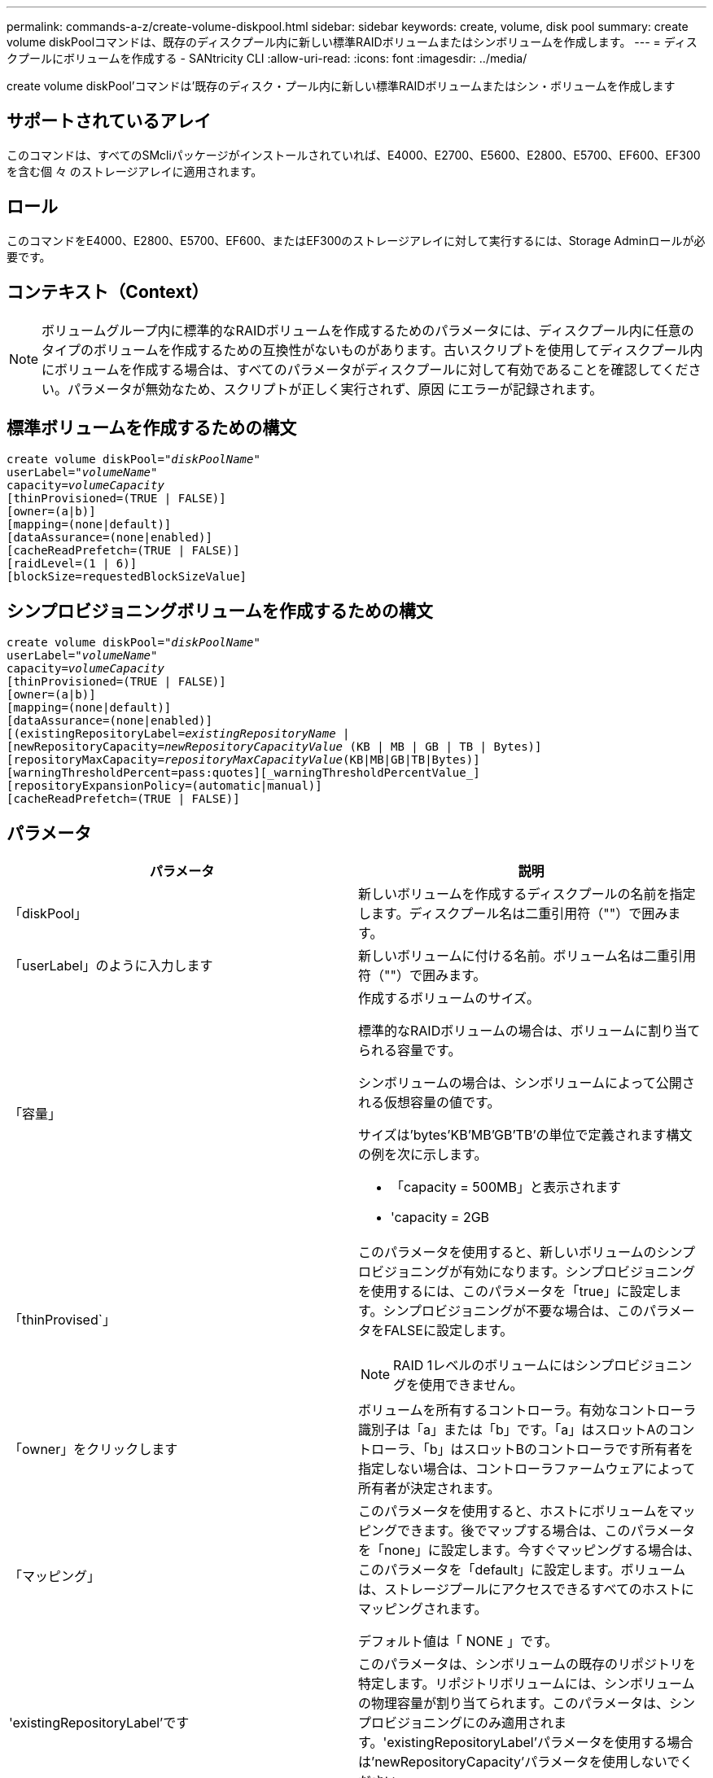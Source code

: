 ---
permalink: commands-a-z/create-volume-diskpool.html 
sidebar: sidebar 
keywords: create, volume, disk pool 
summary: create volume diskPoolコマンドは、既存のディスクプール内に新しい標準RAIDボリュームまたはシンボリュームを作成します。 
---
= ディスクプールにボリュームを作成する - SANtricity CLI
:allow-uri-read: 
:icons: font
:imagesdir: ../media/


[role="lead"]
create volume diskPool'コマンドは'既存のディスク・プール内に新しい標準RAIDボリュームまたはシン・ボリュームを作成します



== サポートされているアレイ

このコマンドは、すべてのSMcliパッケージがインストールされていれば、E4000、E2700、E5600、E2800、E5700、EF600、EF300を含む個 々 のストレージアレイに適用されます。



== ロール

このコマンドをE4000、E2800、E5700、EF600、またはEF300のストレージアレイに対して実行するには、Storage Adminロールが必要です。



== コンテキスト（Context）

[NOTE]
====
ボリュームグループ内に標準的なRAIDボリュームを作成するためのパラメータには、ディスクプール内に任意のタイプのボリュームを作成するための互換性がないものがあります。古いスクリプトを使用してディスクプール内にボリュームを作成する場合は、すべてのパラメータがディスクプールに対して有効であることを確認してください。パラメータが無効なため、スクリプトが正しく実行されず、原因 にエラーが記録されます。

====


== 標準ボリュームを作成するための構文

[source, cli, subs="+macros"]
----
create volume diskPool=pass:quotes[_"diskPoolName"_
userLabel="_volumeName_"
capacity=_volumeCapacity_]
[thinProvisioned=(TRUE | FALSE)]
[owner=(a|b)]
[mapping=(none|default)]
[dataAssurance=(none|enabled)]
[cacheReadPrefetch=(TRUE | FALSE)]
[raidLevel=(1 | 6)]
[blockSize=requestedBlockSizeValue]
----


== シンプロビジョニングボリュームを作成するための構文

[source, cli, subs="+macros"]
----
create volume diskPool=pass:quotes[_"diskPoolName"_
userLabel="_volumeName_"
capacity=_volumeCapacity_]
[thinProvisioned=(TRUE | FALSE)]
[owner=(a|b)]
[mapping=(none|default)]
[dataAssurance=(none|enabled)]
[(existingRepositoryLabel=pass:quotes[_existingRepositoryName_] |
[newRepositoryCapacity=pass:quotes[_newRepositoryCapacityValue_] (KB | MB | GB | TB | Bytes)]
[repositoryMaxCapacity=pass:quotes[_repositoryMaxCapacityValue_](KB|MB|GB|TB|Bytes)]
[warningThresholdPercent=pass:quotes][_warningThresholdPercentValue_]
[repositoryExpansionPolicy=(automatic|manual)]
[cacheReadPrefetch=(TRUE | FALSE)]
----


== パラメータ

|===
| パラメータ | 説明 


 a| 
「diskPool」
 a| 
新しいボリュームを作成するディスクプールの名前を指定します。ディスクプール名は二重引用符（""）で囲みます。



 a| 
「userLabel」のように入力します
 a| 
新しいボリュームに付ける名前。ボリューム名は二重引用符（""）で囲みます。



 a| 
「容量」
 a| 
作成するボリュームのサイズ。

標準的なRAIDボリュームの場合は、ボリュームに割り当てられる容量です。

シンボリュームの場合は、シンボリュームによって公開される仮想容量の値です。

サイズは'bytes'KB'MB`'GB'TB'の単位で定義されます構文の例を次に示します。

* 「capacity = 500MB」と表示されます
* 'capacity = 2GB




 a| 
「thinProvised`」
 a| 
このパラメータを使用すると、新しいボリュームのシンプロビジョニングが有効になります。シンプロビジョニングを使用するには、このパラメータを「true」に設定します。シンプロビジョニングが不要な場合は、このパラメータをFALSEに設定します。


NOTE: RAID 1レベルのボリュームにはシンプロビジョニングを使用できません。



 a| 
「owner」をクリックします
 a| 
ボリュームを所有するコントローラ。有効なコントローラ識別子は「a」または「b」です。「a」はスロットAのコントローラ、「b」はスロットBのコントローラです所有者を指定しない場合は、コントローラファームウェアによって所有者が決定されます。



 a| 
「マッピング」
 a| 
このパラメータを使用すると、ホストにボリュームをマッピングできます。後でマップする場合は、このパラメータを「none」に設定します。今すぐマッピングする場合は、このパラメータを「default」に設定します。ボリュームは、ストレージプールにアクセスできるすべてのホストにマッピングされます。

デフォルト値は「 NONE 」です。



 a| 
'existingRepositoryLabel'です
 a| 
このパラメータは、シンボリュームの既存のリポジトリを特定します。リポジトリボリュームには、シンボリュームの物理容量が割り当てられます。このパラメータは、シンプロビジョニングにのみ適用されます。'existingRepositoryLabel'パラメータを使用する場合は'newRepositoryCapacity'パラメータを使用しないでください



 a| 
'newRepositoryCapacity'
 a| 
このパラメータは、シンボリュームの新しいリポジトリを作成します。リポジトリボリュームには、シンボリュームの物理容量が割り当てられます。このパラメータは'thinProvised'パラメータの値を'true'に設定した場合にのみ使用します

サイズは'MB'GB'TB'の単位で定義されます構文の例を次に示します。

* 「capacity = 500MB」と表示されます
* 'capacity = 2GB


デフォルト値は仮想容量の50%です。



 a| 
repositoryMaxCapacity
 a| 
このパラメータは、シンボリュームのリポジトリの最大容量を定義します。このパラメータは'thinProvised'パラメータの値を'true'に設定した場合にのみ使用します

サイズは'MB'GB'TB'の単位で定義されます構文の例を次に示します。

* 「capacity = 500MB」と表示されます
* 'capacity = 2GB




 a| 
「warningThresholdPercent」
 a| 
シンボリュームの容量がこの割合に達すると、シンボリュームの上限に近づいているという警告アラートが表示されます。整数値を使用します。たとえば、70という値は70%を意味します。

有効な値は1~100です。

このパラメータを100に設定すると、警告アラートは無効になります。



 a| 
repositoryExpansionPolicy
 a| 
このパラメータは、拡張ポリシーを「automatic」または「manual」に設定します。ポリシーを「automatic」から「manual」に変更すると、最大容量値（クォータ）はリポジトリボリュームの物理容量に変わります。



 a| 
「cacheReadPrefetch」というメッセージが表示されます
 a| 
キャッシュ読み取りプリフェッチをオンまたはオフにする設定。キャッシュ読み取りプリフェッチをオフにするには'このパラメータをFALSEに設定しますキャッシュ読み取りプリフェッチをオンにするには'このパラメータをTRUEに設定します



 a| 
raidLevel
 a| 
ディスクプール内に作成されるボリュームのRAIDレベルを設定します。RAID1を指定するには'1'に設定しますRAID6を指定するには'6'に設定しますRAIDレベルが設定されていない場合は、デフォルトでRAID 6がディスクプールに使用されます。



 a| 
「ブロックサイズ」
 a| 
このパラメータは、作成するボリュームのブロックサイズを設定します。の値 `0` または、設定されていないパラメータはデフォルトのブロックサイズを使用します。

|===


== 注：

ボリューム名は一意である必要があります。ユーザラベルには、英数字、アンダースコア（_）、ハイフン（-）、シャープ（#）を任意に組み合わせて使用できます。ユーザラベルの最大文字数は30文字です。

シン・ボリュームの場合'capacity'パラメータはボリュームの仮想容量を指定し'repositoryCapacityパラメータは'リポジトリ・ボリュームとして作成されるボリュームの容量を指定します新しいボリュームを作成する代わりに'既存の未使用のリポジトリ・ボリュームを指定するには'existingRepositoryLabelパラメータを使用します

最善の結果を得るためには、シンボリュームの作成時に、リポジトリボリュームがすでに存在しているか、既存のディスクプールにリポジトリボリュームを作成する必要があります。シンボリュームの作成時に一部のオプションパラメータを指定しない場合は、ストレージ管理ソフトウェアによってリポジトリボリュームが作成されます。最も望ましい候補ボリュームは、すでに存在していて、サイズ要件の範囲内のリポジトリボリュームです。次に望ましい候補ボリュームは、ディスクプールの空きエクステント内に作成される新しいリポジトリボリュームです。

シンボリュームのリポジトリボリュームは、ボリュームグループには作成できません。

シンプロビジョニングボリュームはEF300またはEF600ではサポートされません。



== Data Assurance管理

Data Assurance（DA）機能を使用すると、ストレージシステム全体のデータの整合性が向上します。ホストとドライブの間でデータが移動されたときにストレージアレイがエラーの有無をチェックします。この機能を有効にすると、ボリューム内の各データブロックに巡回冗長検査（CRC）と呼ばれるエラーチェック用のコードが付加されます。データブロックが移動されると、ストレージアレイはこれらのCRCコードを使用して、転送中にエラーが発生したかどうかを判断します。破損している可能性があるデータはディスクに書き込まれず、ホストにも返されません。

DA機能を使用する場合は、まず最初にDAがサポートされているドライブのみを含むプールまたはボリュームグループを作成します。次に、DA対応ボリュームを作成します。最後に、DAに対応したI/Oインターフェイスを使用してDA対応ボリュームをホストにマッピングします。DAに対応したI/Oインターフェイスには、Fibre Channel、SAS、iSER over InfiniBand（iSCSI Extensions for RDMA/IB）があります。iSCSI over EthernetやSRP over InfiniBandではDAはサポートされていません。

[NOTE]
====
すべてのドライブがDA対応の場合は'dataAssuranceパラメータをEnabledに設定し'特定の操作でDAを使用できますたとえば、DA対応ドライブが含まれるボリュームグループを作成し、そのボリュームグループにDA対応のボリュームを作成できます。DA対応ボリュームを使用する他の処理には、DA機能をサポートするオプションがあります。

====
「dataAssurance」パラメータが「enabled」に設定されている場合、Data Assurance対応のドライブのみがボリューム候補とみなされます。それ以外の場合は、Data Assurance対応ドライブとData Assurance対応でないドライブの両方が考慮されます。DA対応ドライブのみが使用可能な場合、新しいボリュームは、有効なDA対応ドライブを使用して作成されます。



== 最小ファームウェアレベル

7.83

8.70で、が追加されました `_raidLevel_` および `_blockSize` パラメータ
